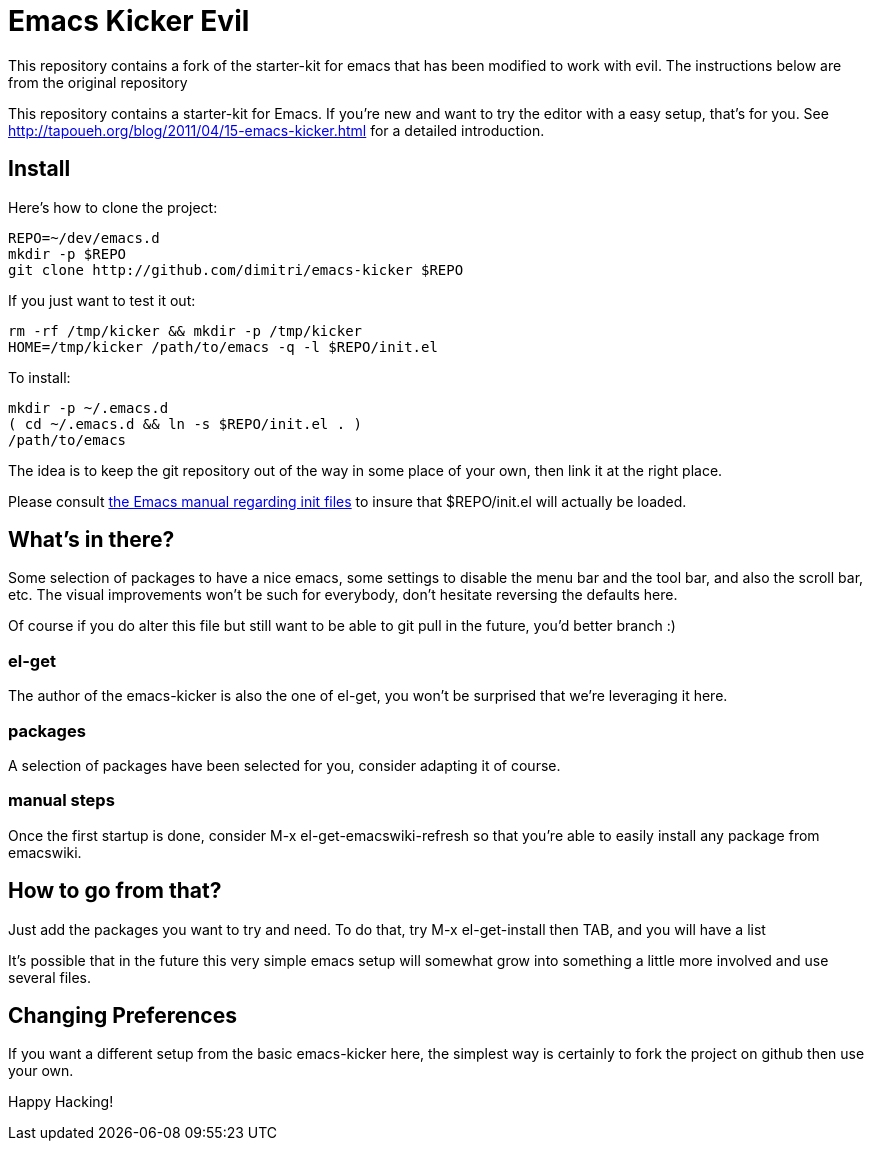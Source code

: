 = Emacs Kicker Evil

This repository contains a fork of the starter-kit for emacs
that has been modified to work with evil. The instructions
below are from the original repository

This repository contains a starter-kit for Emacs.  If you're new and want to
try the editor with a easy setup, that's for you.  See
http://tapoueh.org/blog/2011/04/15-emacs-kicker.html for a detailed
introduction.

== Install

Here's how to clone the project:

  REPO=~/dev/emacs.d
  mkdir -p $REPO
  git clone http://github.com/dimitri/emacs-kicker $REPO

If you just want to test it out:

  rm -rf /tmp/kicker && mkdir -p /tmp/kicker
  HOME=/tmp/kicker /path/to/emacs -q -l $REPO/init.el

To install:

  mkdir -p ~/.emacs.d
  ( cd ~/.emacs.d && ln -s $REPO/init.el . )
  /path/to/emacs

The idea is to keep the git repository out of the way in some place of your
own, then link it at the right place.

Please consult
http://www.gnu.org/software/emacs/manual/html_node/emacs/Init-File.html[the
Emacs manual regarding init files] to insure that +$REPO/init.el+ will
actually be loaded. 

== What's in there?

Some selection of packages to have a nice +emacs+, some settings to disable
the menu bar and the tool bar, and also the scroll bar, etc.  The visual
improvements won't be such for everybody, don't hesitate reversing the
defaults here.

Of course if you do alter this file but still want to be able to git pull in
the future, you'd better branch :)

=== el-get

The author of the +emacs-kicker+ is also the one of el-get, you won't be
surprised that we're leveraging it here.

=== packages

A selection of packages have been selected for you, consider adapting it of
course.

=== manual steps

Once the first startup is done, consider +M-x el-get-emacswiki-refresh+ so
that you're able to easily install any package from +emacswiki+.

== How to go from that?

Just add the packages you want to try and need.  To do that, try +M-x
el-get-install+ then +TAB+, and you will have a list

It's possible that in the future this very simple emacs setup will somewhat
grow into something a little more involved and use several files.

== Changing Preferences

If you want a different setup from the basic +emacs-kicker+ here, the
simplest way is certainly to fork the project on github then use your own.

Happy Hacking!
